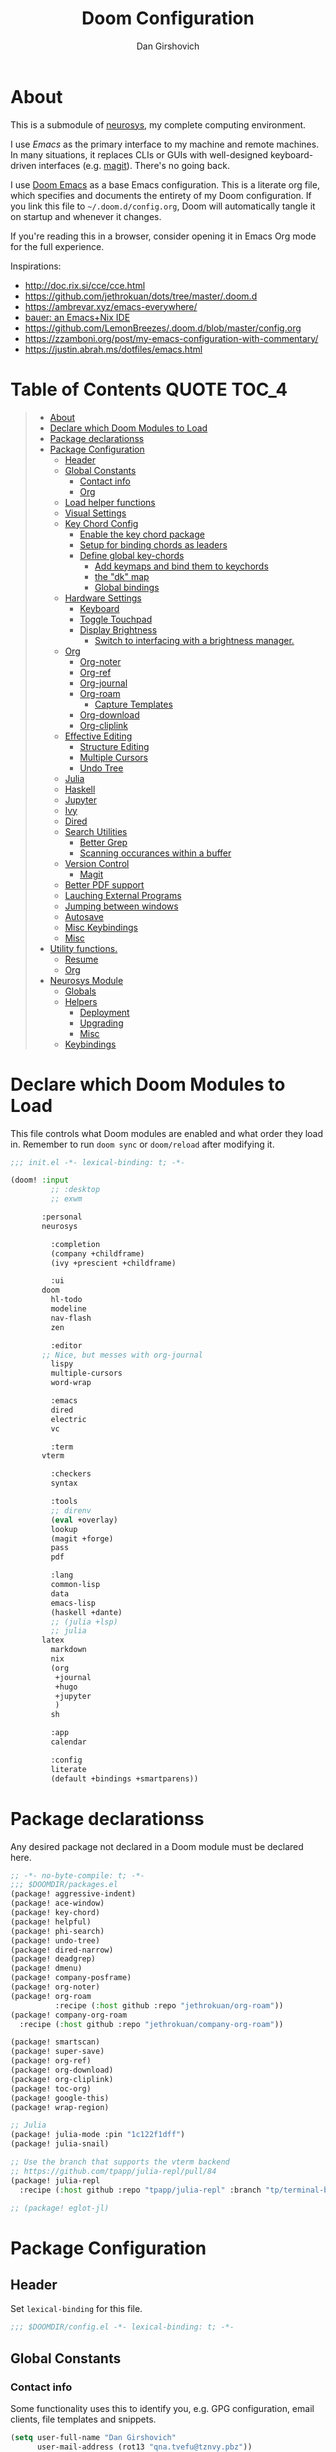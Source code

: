 #+TITLE: Doom Configuration
#+author: Dan Girshovich
#+email: dan.girsh@gmail.com
#+PROPERTY: header-args :tangle-mode (identity #o444)

* About

This is a submodule of [[https://github.com/dangirsh/neurosys][neurosys]], my complete computing environment.

I use [[emacs.sexy][Emacs]] as the primary interface to my machine and remote machines. In many
situations, it replaces CLIs or GUIs with well-designed keyboard-driven
interfaces (e.g. [[https://magit.vc/][magit]]). There's no going back.

I use [[https://github.com/hlissner/doom-emacs/][Doom Emacs]] as a base Emacs configuration. This is a literate org file,
which specifies and documents the entirety of my Doom configuration. If you link
this file to =~/.doom.d/config.org=, Doom will automatically tangle it on startup
and whenever it changes.

If you're reading this in a browser, consider opening it in Emacs Org mode for
the full experience.

Inspirations:

- http://doc.rix.si/cce/cce.html
- https://github.com/jethrokuan/dots/tree/master/.doom.d
- https://ambrevar.xyz/emacs-everywhere/
- [[https://matthewbauer.us/bauer/][bauer: an Emacs+Nix IDE]]
- https://github.com/LemonBreezes/.doom.d/blob/master/config.org
- https://zzamboni.org/post/my-emacs-configuration-with-commentary/
- https://justin.abrah.ms/dotfiles/emacs.html

* Table of Contents :QUOTE:TOC_4:
#+BEGIN_QUOTE
- [[#about][About]]
- [[#declare-which-doom-modules-to-load][Declare which Doom Modules to Load]]
- [[#package-declarationss][Package declarationss]]
- [[#package-configuration][Package Configuration]]
  - [[#header][Header]]
  - [[#global-constants][Global Constants]]
    - [[#contact-info][Contact info]]
    - [[#org][Org]]
  - [[#load-helper-functions][Load helper functions]]
  - [[#visual-settings][Visual Settings]]
  - [[#key-chord-config][Key Chord Config]]
    - [[#enable-the-key-chord-package][Enable the key chord package]]
    - [[#setup-for-binding-chords-as-leaders][Setup for binding chords as leaders]]
    - [[#define-global-key-chords][Define global key-chords]]
      - [[#add-keymaps-and-bind-them-to-keychords][Add keymaps and bind them to keychords]]
      - [[#the-dk-map][the "dk" map]]
      - [[#global-bindings][Global bindings]]
  - [[#hardware-settings][Hardware Settings]]
    - [[#keyboard][Keyboard]]
    - [[#toggle-touchpad][Toggle Touchpad]]
    - [[#display-brightness][Display Brightness]]
      - [[#switch-to-interfacing-with-a-brightness-manager][Switch to interfacing with a brightness manager.]]
  - [[#org-1][Org]]
    - [[#org-noter][Org-noter]]
    - [[#org-ref][Org-ref]]
    - [[#org-journal][Org-journal]]
    - [[#org-roam][Org-roam]]
      - [[#capture-templates][Capture Templates]]
    - [[#org-download][Org-download]]
    - [[#org-cliplink][Org-cliplink]]
  - [[#effective-editing][Effective Editing]]
    - [[#structure-editing][Structure Editing]]
    - [[#multiple-cursors][Multiple Cursors]]
    - [[#undo-tree][Undo Tree]]
  - [[#julia][Julia]]
  - [[#haskell][Haskell]]
  - [[#jupyter][Jupyter]]
  - [[#ivy][Ivy]]
  - [[#dired][Dired]]
  - [[#search-utilities][Search Utilities]]
    - [[#better-grep][Better Grep]]
    - [[#scanning-occurances-within-a-buffer][Scanning occurances within a buffer]]
  - [[#version-control][Version Control]]
    - [[#magit][Magit]]
  - [[#better-pdf-support][Better PDF support]]
  - [[#lauching-external-programs][Lauching External Programs]]
  - [[#jumping-between-windows][Jumping between windows]]
  - [[#autosave][Autosave]]
  - [[#misc-keybindings][Misc Keybindings]]
  - [[#misc][Misc]]
- [[#utility-functions][Utility functions.]]
  - [[#resume][Resume]]
  - [[#org-2][Org]]
- [[#neurosys-module][Neurosys Module]]
  - [[#globals][Globals]]
  - [[#helpers][Helpers]]
    - [[#deployment][Deployment]]
    - [[#upgrading-02][Upgrading]]
    - [[#misc-1][Misc]]
  - [[#keybindings][Keybindings]]
#+END_QUOTE

* Declare which Doom Modules to Load

This file controls what Doom modules are enabled and what order they load in.
Remember to run =doom sync= or =doom/reload=  after modifying it.

#+begin_src emacs-lisp :tangle init.el
;;; init.el -*- lexical-binding: t; -*-

(doom! :input
	     ;; :desktop
	     ;; exwm

       :personal
       neurosys

	     :completion
	     (company +childframe)
	     (ivy +prescient +childframe)

	     :ui
       doom
	     hl-todo
	     modeline
	     nav-flash
	     zen

	     :editor
       ;; Nice, but messes with org-journal
	     lispy
	     multiple-cursors
	     word-wrap

	     :emacs
	     dired
	     electric
	     vc

	     :term
       vterm

	     :checkers
	     syntax

	     :tools
	     ;; direnv
	     (eval +overlay)
	     lookup
	     (magit +forge)
	     pass
	     pdf

	     :lang
	     common-lisp
	     data
	     emacs-lisp
	     (haskell +dante)
	     ;; (julia +lsp)
	     ;; julia
       latex
	     markdown
	     nix
	     (org
	      +journal
	      +hugo
	      +jupyter
	      )
	     sh

	     :app
	     calendar

	     :config
	     literate
	     (default +bindings +smartparens))
#+end_src

* Package declarationss

Any desired package not declared in a Doom module must be declared here.

#+begin_src emacs-lisp :tangle packages.el
;; -*- no-byte-compile: t; -*-
;;; $DOOMDIR/packages.el
(package! aggressive-indent)
(package! ace-window)
(package! key-chord)
(package! helpful)
(package! phi-search)
(package! undo-tree)
(package! dired-narrow)
(package! deadgrep)
(package! dmenu)
(package! company-posframe)
(package! org-noter)
(package! org-roam
          :recipe (:host github :repo "jethrokuan/org-roam"))
(package! company-org-roam
  :recipe (:host github :repo "jethrokuan/company-org-roam"))

(package! smartscan)
(package! super-save)
(package! org-ref)
(package! org-download)
(package! org-cliplink)
(package! toc-org)
(package! google-this)
(package! wrap-region)

;; Julia
(package! julia-mode :pin "1c122f1dff")
(package! julia-snail)

;; Use the branch that supports the vterm backend
;; https://github.com/tpapp/julia-repl/pull/84
(package! julia-repl
  :recipe (:host github :repo "tpapp/julia-repl" :branch "tp/terminal-backends"))

;; (package! eglot-jl)
#+end_src

* Package Configuration
:PROPERTIES:
:header-args: :tangle config.el
:END:
** Header
Set =lexical-binding= for this file.

#+begin_src emacs-lisp
;;; $DOOMDIR/config.el -*- lexical-binding: t; -*-
#+end_src

** Global Constants
*** Contact info

Some functionality uses this to identify you, e.g. GPG configuration, email
clients, file templates and snippets.

#+begin_src emacs-lisp
(setq user-full-name "Dan Girshovich"
      user-mail-address (rot13 "qna.tvefu@tznvy.pbz"))
#+end_src

*** Org

#+begin_src emacs-lisp
(setq org-directory "~/Sync/"
      org-roam-directory "/home/dan/Sync/org-roam/")
#+end_src

** Load helper functions

#+begin_src emacs-lisp
(load-file (concat doom-private-dir "funcs.el"))
#+end_src

** Visual Settings


#+begin_src emacs-lisp

(setq doom-font (font-spec :family "Hack" :size 24)
      doom-variable-pitch-font (font-spec :family "Libre Baskerville")
      doom-serif-font (font-spec :family "Libre Baskerville"))

(when (file-exists-p "~/.doom.d/banners")
  (setq +doom-dashboard-banner-padding '(0 . 2)
        +doom-dashboard-banner-file "deepfield-window.png"
        +doom-dashboard-banner-dir "~/.doom.d/banners"))

(setq display-line-numbers-type nil)

;; Thin grey line separating windows
(set-face-background 'vertical-border "grey")
(set-face-foreground 'vertical-border (face-background 'vertical-border))

(use-package! doom-themes
  :config
  ;; Global settings (defaults)
  (setq doom-themes-enable-bold t      ; if nil, bold is universally disabled
        doom-themes-enable-italic t)   ; if nil, italics is universally disabled
  ;; (load-theme 'doom-acario-dark t)
  ;; (load-theme 'doom-one-light t)

  ;; Enable flashing mode-line on errors
  (doom-themes-visual-bell-config)

  ;; Corrects (and improves) org-mode's native fontification.
  (doom-themes-org-config))
#+end_src

** Key Chord Config

I don't use Evil (Vim emulation), which would add an extra layer of complexity
to /everything./ Instead, I heavily leverage key-chord.el, which enables binding
simultaneous key presses (chords) to commands.

I have some custom code to bind chords to Doom's leaders. Many commonly used
commands are bound in these "key chord maps".

*** Enable the key chord package

Set hardware-specific delay. Tweak this if:

- there are false keychords triggered when typing fast (delay too large)
- if expected keychords don't register (delay too small)
- there's a noticable lag when typing normally (delay too large)

#+begin_src emacs-lisp
(use-package! key-chord
  :config
  (key-chord-mode 1)
  (setq key-chord-one-keys-delay 0.02
        key-chord-two-keys-delay 0.03))
#+end_src

*** Setup for binding chords as leaders

#+begin_src emacs-lisp
(defun simulate-seq (seq)
  (setq unread-command-events (listify-key-sequence seq)))

(defun send-doom-leader ()
  (interactive)
  (simulate-seq "\C-c"))

(setq doom-localleader-alt-key "M-c")

(defun send-doom-local-leader ()
  (interactive)
  (simulate-seq "\M-c"))

#+end_src

*** Define global key-chords

#+begin_src emacs-lisp
  (after! key-chord

    (key-chord-define-global "fj" 'send-doom-leader)
    (key-chord-define-global "gh" 'send-doom-local-leader)
#+end_src

**** Add keymaps and bind them to keychords

One of my proudest moments....

https://gist.github.com/dangirsh/86c001351c02b42321d20f462a66da6b

#+begin_src emacs-lisp
    (setq dk-keymap (make-sparse-keymap))
    (setq sl-keymap (make-sparse-keymap))

    (key-chord-define-global "dk" dk-keymap)
    (key-chord-define-global "sl" sl-keymap)

    (defun add-to-keymap (keymap bindings)
      (dolist (binding bindings)
	      (define-key keymap (kbd (car binding)) (cdr binding))))

    (defun add-to-dk-keymap (bindings)
      (add-to-keymap dk-keymap bindings))

    (defun add-to-sl-keymap (bindings)
      (add-to-keymap sl-keymap bindings))
#+end_src

**** the "dk" map

#+begin_src emacs-lisp

    (add-to-dk-keymap
     '(("c" . my/open-literate-private-config-file)
       ("v" . neurosys/open-config-file)
       ("r" . my/edit-resume)
       ("k" . doom/kill-this-buffer-in-all-windows)
       ("n" . narrow-or-widen-dwim)
       ("d" . dired-jump)
       ("b" . my/set-brightness)
       ("<SPC>" . rgrep)
       ("o" . ibuffer)
       ("p" . my/publish-dangirsh.org)
       ("s" . save-buffer)
       ("t" . +vterm/here)
       ("w" . google-this-noconfirm)
       ("x" . sp-splice-sexp)
       ("/" . find-name-dired)
       ("." . pop-global-mark)))
#+end_src

**** Global bindings

#+begin_src emacs-lisp
    (key-chord-define-global ",." 'end-of-buffer)
    (key-chord-define-global "xz" 'beginning-of-buffer)
    (key-chord-define-global "xc" 'beginning-of-buffer)

    (key-chord-define-global "qw" 'delete-window)
    (key-chord-define-global "qp" 'delete-other-windows)

    (key-chord-define-global "fk" 'other-window)

    (key-chord-define-global "jd" 'rev-other-window)

    (key-chord-define-global "hh" 'helpful-at-point)
    (key-chord-define-global "hk" 'helpful-key)
    (key-chord-define-global "hv" 'helpful-variable)
    (key-chord-define-global "hf" 'helpful-function)

    (key-chord-define-global "vn" 'split-window-vertically-and-switch)
    (key-chord-define-global "hj" 'split-window-horizontally-and-switch)

    (key-chord-define-global "jm" 'my/duplicate-line-or-region)
    (key-chord-define-global "fv" 'comment-line)

    (key-chord-define-global "kl" 'er/expand-region)

    (key-chord-define-global "a;" 'execute-extended-command)
    (key-chord-define-global "xf" 'find-file)

    (key-chord-define-global "l;" 'repeat))
#+end_src

** Hardware Settings
*** Keyboard

Sets caps to control and sets a snappy key repeat / delay.

=xset [r rate delay [rate]]=

#+begin_src emacs-lisp
(defun fix-keyboard ()
  (interactive)
  (shell-command "setxkbmap -option 'ctrl:nocaps'")
  (shell-command "xset r rate 160 50"))

(fix-keyboard)
#+end_src

*** Toggle Touchpad

Occassionally, the touchpad gets triggered accidentally while typing. This is a
quick way to disable/enable it.

#+begin_src emacs-lisp
(defun toggle-touchpad ()
  (interactive)
  (shell-command "/home/dan/my-config/scripts/toggle_trackpad.sh"))

(add-to-dk-keymap
   '(("m" . toggle-touchpad)))
#+end_src

*** Display Brightness

Set brightness by writing directly to system brightness file.

#+begin_src emacs-lisp
(defun my/set-brightness (brightness)
  (interactive "nBrightness level: ")
  (save-window-excursion
    (find-file "/sudo:root@localhost:/sys/devices/pci0000:00/0000:00:02.0/drm/card0/card0-eDP-1/intel_backlight/brightness")
    (kill-region
     (point-min)
     (point-max))
    (insert
     (format "%s" brightness))
    (save-buffer)
    (kill-buffer)))
#+end_src

**** TODO Switch to interfacing with a brightness manager.

Had issues the first time, but that was years ago.

** Org

I use org as a primary interface. It currently manages:

- My second brain with org-roam & org-journal
- literate programming with babel and emacs-jupyter (e.g. this file)
- tasks + calendar with org-agenda and calfw
- Writing / blogging with ox-hugo, pandoc, etc...
  - Has nice inline rendering of LaTeX
- Managing references + pdfs with org-ref
- Annotating PDFs with notes via org-noter

#+begin_src emacs-lisp
(use-package! org
  :mode ("\\.org\\'" . org-mode)
  :init
  (add-hook 'org-src-mode-hook #'(lambda () (flycheck-mode 0)))
  (add-hook 'org-mode-hook #'(lambda () (flycheck-mode 0)))
  (map! :map org-mode-map
        "M-n" #'outline-next-visible-heading
        "M-p" #'outline-previous-visible-heading
        "C-c ;" nil)
  (setq org-src-window-setup 'current-window
        org-return-follows-link t
        org-confirm-elisp-link-function nil
        org-confirm-shell-link-function nil
        org-use-speed-commands t
        org-catch-invisible-edits 'show
        ;; Use with consel-org-goto (gh .)
        org-goto-interface 'outline-path-completion
        org-preview-latex-image-directory "/tmp/ltximg/"))

(after! org

  ;; (add-hook 'ob-async-pre-execute-src-block-hook
  ;;           '(lambda ()
  ;;              (setq inferior-julia-program-name "/usr/local/bin/julia")
  ;;              ;; (setq inferior-julia-program-name "/home/dan/cms-stack/home/julia")
  ;;              ))

  (setq org-babel-default-header-args:jupyter-julia '((:kernel . "julia-1.5")
                                                      (:display . "text/plain")
                                                      (:async . "yes")))

  (setq org-confirm-babel-evaluate nil
        org-use-property-inheritance t
        org-export-with-sub-superscripts nil
        org-startup-indented t
        org-pretty-entities nil
        org-use-speed-commands t
        org-return-follows-link t
        org-outline-path-complete-in-steps nil
        org-ellipsis ""
        org-html-htmlize-output-type 'css
        org-fontify-whole-heading-line t
        org-fontify-done-headline t
        org-fontify-quote-and-verse-blocks t
        org-image-actual-width nil
        org-src-fontify-natively t
        org-src-tab-acts-natively t
        org-src-preserve-indentation t
        org-edit-src-content-indentation 0
        org-adapt-indentation nil
        org-hide-emphasis-markers t
        org-special-ctrl-a/e t
        org-special-ctrl-k t
        org-export-with-broken-links t
        org-yank-adjusted-subtrees t
        org-src-window-setup 'reorganize-frame
        org-src-ask-before-returning-to-edit-buffer nil
        org-insert-heading-respect-content nil)

  (add-hook 'org-babel-after-execute-hook 'org-display-inline-images 'append)
  (add-hook 'org-babel-after-execute-hook 'org-toggle-latex-fragment 'append)

  (add-to-list 'org-structure-template-alist '("el" . "src emacs-lisp"))
  (add-to-list 'org-structure-template-alist '("sh" . "src sh"))
  (add-to-list 'org-structure-template-alist '("jl" . "src jupyter-julia"))
  (add-to-list 'org-structure-template-alist '("py" . "src jupyter-python"))

  (setq org-agenda-files (directory-files org-roam-directory  t ".*.org")
        org-refile-targets `((,(append (my/open-org-files-list) org-agenda-files) :maxlevel . 7))
        ;; https://blog.aaronbieber.com/2017/03/19/organizing-notes-with-refile.html
        org-refile-use-outline-path 'file
        org-outline-path-complete-in-steps nil
        org-refile-allow-creating-parent-nodes 'confirm)

  (setq org-format-latex-options
        (quote (:foreground default
                            :background default
                            :scale 2.0
                            :matchers ("begin" "$1" "$" "$$" "\\(" "\\["))))

  (setq org-todo-keywords
        '((sequence "TODO(t)" "NEXT(n)" "|" "DONE(d@/!)")
          (sequence "WAITING(w@/!)" "HOLD(h@/!)" "|" "CANCELLED(c@/!)")))

  ;; Colorize org babel output. Without this color codes are left in the output.
  (defun my/display-ansi-colors ()
    (interactive)
    (let ((inhibit-read-only t))
      (ansi-color-apply-on-region (point-min) (point-max))))

  (add-hook 'org-babel-after-execute-hook #'my/display-ansi-colors)

  (advice-add 'org-meta-return :override #'my/org-meta-return))

(use-package! toc-org
  :hook (org-mode . toc-org-mode))
#+end_src

*** Org-noter

#+BEGIN_SRC emacs-lisp
(use-package! org-noter
  :after org
  :config
  ;; helpful in EXWM, where there are no frames
  ;; (customize-set-variable 'org-noter-always-create-frame nil)
  (setq org-noter-notes-window-location 'vertical-split
        org-noter-notes-search-path '("~/Sync")
        org-noter-auto-save-last-location t
        org-noter-default-notes-file-names '("~/Sync/pdf_notes.org")))
#+END_SRC

*** Org-ref

#+BEGIN_SRC emacs-lisp
;; Note that this pulls in Helm :/
;; https://github.com/jkitchin/org-ref/issues/202
(use-package! org-ref
  :after (org bibtex)
  :init
  (setq org-ref-default-bibliography '("~/Sync/references.bib"))
  :config
  (setq org-latex-pdf-process
        '("pdflatex -shell-escape -interaction nonstopmode -output-directory %o %f"
          "bibtex %b"
          "pdflatex -shell-escape -interaction nonstopmode -output-directory %o %f"
          "pdflatex -shell-escape -interaction nonstopmode -output-directory %o %f")
        org-ref-bibliography-notes "~/Sync/pdf_notes.org"
        org-ref-pdf-directory "~/Sync/pdf/"
        org-ref-notes-function #'org-ref-notes-function-one-file)

  (defun get-pdf-filename (key)
    (let ((results (bibtex-completion-find-pdf key)))
      (if (equal 0 (length results))
          (org-ref-get-pdf-filename key)
        (car results))))

  (add-hook 'org-ref-create-notes-hook
            (lambda ()
              (org-entry-put
               nil
               "NOTER_DOCUMENT"
               (get-pdf-filename (org-entry-get
                                  (point) "Custom_ID")))) )

  (defun org-ref-noter-at-point ()
    (interactive)
    (let* ((results (org-ref-get-bibtex-key-and-file))
           (key (car results))
           (pdf-file (funcall org-ref-get-pdf-filename-function key)))
      (if (file-exists-p pdf-file)
          (save-window-excursion
            (org-ref-open-notes-at-point)
            (find-file-other-window pdf-file)
            (org-noter))
        (message "no pdf found for %s" key))))

  (map! :leader
        :map org-mode-map
        :desc "org-noter from ref"
        "n p" 'org-ref-noter-at-point))
#+END_SRC

*** Org-journal

#+BEGIN_SRC emacs-lisp
(use-package! org-journal
  :after org
  :config
  (customize-set-variable 'org-journal-dir (concat org-roam-directory "journal"))
  (customize-set-variable 'org-journal-file-format "private-%Y-%m-%d.org")
  (customize-set-variable 'org-journal-date-prefix "#+TITLE: ")
  (customize-set-variable 'org-journal-time-prefix "* ")
  (customize-set-variable 'org-journal-time-format "")
  (customize-set-variable 'org-journal-carryover-items nil)
  (customize-set-variable 'org-journal-date-format "%Y-%m-%d")
  (map! :leader
        (:prefix-map ("n" . "notes")
          (:prefix ("j" . "journal")
            :desc "Today" "t" #'org-journal-today)))
  (defun org-journal-today ()
    (interactive)
    (org-journal-new-entry t)))

#+END_SRC

*** Org-roam

#+begin_src emacs-lisp
(use-package! org-roam
  :commands (org-roam-insert org-roam-find-file org-roam-switch-to-buffer org-roam)
  :hook
  (org-mode . org-roam-mode)
  :custom-face
  (org-roam-link ((t (:inherit org-link))))
  :init
  (map! :leader
        :prefix "n"
        :desc "org-roam" "l" #'org-roam
        :desc "org-roam-insert" "i" #'org-roam-insert
        :desc "org-roam-switch-to-buffer" "b" #'org-roam-switch-to-buffer
        :desc "org-roam-find-file" "f" #'org-roam-find-file
        :desc "org-roam-show-graph" "g" #'org-roam-show-graph
        :desc "org-roam-capture" "c" #'org-roam-capture)
  (key-chord-define-global "[[" #'org-roam-insert)
  (setq org-roam-db-location "/home/dan/Sync/org-roam/org-roam.db"
        org-roam-graph-exclude-matcher "private"))

(use-package company-org-roam
  :when (featurep! :completion company)
  :after org-roam
  :config
  (set-company-backend! 'org-roam-mode 'company-org-roam))
#+end_src

**** Capture Templates

This is used when new files in org-roam are created. The default doesn't have
=:immediate-finish= set, which makes an annoying empty file buffer pop-up any time
a new entity is created in org-roam. Setting it here smooths out the experience.

Ref: https://github.com/jethrokuan/org-roam/issues/361#issuecomment-604955973

#+begin_src emacs-lisp
(setq org-roam-capture-templates
      '(("d" "default" plain (function org-roam--capture-get-point)
         "%?"
         :file-name "%<%Y%m%d%H%M%S>-${slug}"
         :head "#+TITLE: ${title}\n"
         :unnarrowed t
         :immediate-finish t)))
#+end_src

*** Org-download

For inserting images into Org-mode

#+begin_src emacs-lisp
(use-package! org-download
  :config
  ;; take an image that is already on the clipboard 
  (customize-set-variable 'org-download-screenshot-method "xclip -selection clipboard -t image/png -o > %s"))
#+end_src

*** Org-cliplink

Automatically pulls the titles from pages from a URL, then inserts a corresponding org-link.

#+begin_src emacs-lisp
(use-package! org-cliplink)
#+end_src

** Effective Editing
*** Structure Editing

#+BEGIN_SRC emacs-lisp
(use-package! lispy
  :config
  (advice-add 'delete-selection-pre-hook :around 'lispy--delsel-advice)
  ;; FIXME: magit-blame still fails to all "ret" when lispy is on
  ;; the compat code isn't even getting hit!
  (setq lispy-compat '(edebug magit-blame-mode))

  ;; this hook leaves lispy mode off, but that's not as bad as breaking blame!
  (add-hook 'magit-blame-mode-hook #'(lambda () (lispy-mode 0)))
  :hook
  ((emacs-lisp-mode common-lisp-mode lisp-mode) . lispy-mode)
  :bind (:map lispy-mode-map
          ("'" . nil)             ; leave tick behaviour alone
          ("M-n" . nil)
          ("C-M-m" . nil)))

(use-package! smartparens
  :init
  (map! :map smartparens-mode-map
        "C-M-f" #'sp-forward-sexp
        "C-M-b" #'sp-backward-sexp
        "C-M-u" #'sp-backward-up-sexp
        "C-M-d" #'sp-down-sexp
        "C-M-p" #'sp-backward-down-sexp
        "C-M-n" #'sp-up-sexp
        "C-M-s" #'sp-splice-sexp
        "C-)" #'sp-forward-slurp-sexp
        "C-}" #'sp-forward-barf-sexp
        "C-(" #'sp-backward-slurp-sexp
        "C-M-)" #'sp-backward-slurp-sexp
        "C-M-)" #'sp-backward-barf-sexp))

(use-package! wrap-region
  :hook
  (org-mode-hook . wrap-region-mode)
  (latex-mode-hook . wrap-region-mode)
  :config
  (wrap-region-add-wrappers
   '(("*" "*" nil (org-mode))
     ("~" "~" nil (org-mode))
     ("/" "/" nil (org-mode))
     ("=" "=" nil (org-mode))
     ("_" "_" nil (org-mode))
     ("$" "$" nil (org-mode latex-mode)))))

(use-package! aggressive-indent
  :hook
  (emacs-lisp-mode-hook . aggressive-indent-mode)
  (common-lisp-mode-hook . aggressive-indent-mode))
#+END_SRC

*** Multiple Cursors

#+BEGIN_SRC emacs-lisp
(use-package! multiple-cursors
              :init
              (setq mc/always-run-for-all t)
              :config
              (add-to-list 'mc/unsupported-minor-modes 'lispy-mode)
              :bind (("C-S-c" . mc/edit-lines)
                     ("C-M-g" . mc/mark-all-like-this-dwim)
                     ("C->" . mc/mark-next-like-this)
                     ("C-<" . mc/mark-previous-like-this)
                     ("C-)" . mc/skip-to-next-like-this)
                     ("C-M->" . mc/skip-to-next-like-this)
                     ("C-(" . mc/skip-to-previous-like-this)
                     ("C-M-<" . mc/skip-to-previous-like-this)))

(use-package! iedit
  :init
  (map! "C-;" 'company-complete)
  (map! "M-i" 'iedit-mode))
#+END_SRC

*** Undo Tree

#+BEGIN_SRC emacs-lisp
(use-package undo-tree
  :init
  (setq undo-tree-visualizer-timestamps t
        undo-tree-visualizer-diff t)
  :config
  ;; stolen from layers/+spacemacs/spacemacs-editing/package.el
  (progn
    ;; restore diff window after quit.  TODO fix upstream
    (defun my/undo-tree-restore-default ()
      (setq undo-tree-visualizer-diff t))
    (advice-add 'undo-tree-visualizer-quit :after #'my/undo-tree-restore-default))
  (global-undo-tree-mode 1))
#+END_SRC

** Julia

Doom's Julia module is opinionated. I'd like full control, so I'm configuring
Julia myself here.

#+BEGIN_SRC emacs-lisp
(defvar inferior-julia-program-name "julia")

(use-package! julia
  :interpreter "julia"
  :hook (julia-mode . julia-repl-mode))

;; (defun my/julia-repl-hook ()
;;   (setq julia-repl-terminal-backend (make-julia-repl--buffer-vterm)))

(use-package! julia-repl
  :config
  ; See: https://github.com/tpapp/julia-repl/pull/84
  (require 'vterm)
  (setq julia-repl-terminal-backend (make-julia-repl--buffer-vterm)))

;; https://github.com/gcv/julia-snail
(use-package julia-snail
  :hook (julia-mode . julia-snail-mode))

;; (use-package eglot-jl
;;   :hook (julia-mode . eglot)
;;   :config
;;   (eglot-jl-init))
#+END_SRC


** Haskell

#+BEGIN_SRC emacs-lisp
(setq haskell-mode-stylish-haskell-path "brittany")
#+END_SRC
** Jupyter

#+BEGIN_SRC emacs-lisp
(use-package! jupyter
  :init
  (setq jupyter-eval-use-overlays t)

  (map!
   :map org-mode-map
   :localleader
   (:desc "Org Hydra"       "j" #'jupyter-org-hydra/body))

  (defun my/insert-julia-src-block ()
    (interactive)
    (jupyter-org-insert-src-block t current-prefix-arg))

  ;; Better than `M-c C-, j` or `M-c j =`
  (key-chord-define-global "j;" #'my/insert-julia-src-block)
  (map!
   :map julia-mode-map
   :localleader
   (:prefix ("j" . "jupyter")
     :desc "Run REPL"         "o" #'jupyter-run-repl
     :desc "Eval function"    "f" #'jupyter-eval-defun
     :desc "Eval buffer"      "b" #'jupyter-eval-buffer
     :desc "Eval region"      "r" #'jupyter-eval-region
     :desc "Restart REPL"     "R" #'jupyter-repl-restart-kernel
     :desc "Interrupt REPL"   "i" #'jupyter-repl-interrup-kernel
     :desc "Scratch buffer"   "s" #'jupyter-repl-scratch-buffer
     :desc "Remove overlays"  "O" #'jupyter-eval-remove-overlays
     :desc "Eval string"      "w" #'jupyter-eval-string
     :desc "Inspect at point" "d" #'jupyter-inspect-at-point)))
#+END_SRC

** Ivy

Ivy allows you to find the input to a command by incrementally searching the
space of all valid inputs. It's well-supported in Doom.

#+BEGIN_SRC emacs-lisp
(after! ivy
  ;; Causes open buffers and recentf to be combined in ivy-switch-buffer
  (setq ivy-use-virtual-buffers t
        counsel-find-file-at-point t
        ivy-wrap nil
        ivy-posframe-display-functions-alist '((t . ivy-posframe-display-at-frame-top-center))
        ivy-posframe-height-alist '((t . 20))
        ivy-posframe-parameters '((internal-border-width . 1))
        ivy-posframe-width 100)
  (add-hook 'eshell-mode-hook
            (lambda ()
              (eshell-cmpl-initialize)
              (define-key eshell-mode-map (kbd "M-r") 'counsel-esh-history)))
  (add-to-dk-keymap
   '(("g" . +ivy/project-search)
     ("h" . +ivy/projectile-find-file)
     ("i" . counsel-semantic-or-imenu)
     ("j" . ivy-switch-buffer))))

#+END_SRC

** Dired

#+BEGIN_SRC emacs-lisp
(after! dired
  (setq dired-listing-switches "-aBhl  --group-directories-first"
        dired-dwim-target t
        dired-recursive-copies (quote always)
        dired-recursive-deletes (quote top)
        ;; Directly edit permisison bits!
        wdired-allow-to-change-permissions t
        dired-omit-mode nil))

(use-package! dired-narrow
              :commands (dired-narrow-fuzzy)
              :init
              (map! :map dired-mode-map
                    :desc "narrow" "/" #'dired-narrow-fuzzy))

;; Directly edit permisison bits!
(setq wdired-allow-to-change-permissions t)
#+END_SRC

** Search Utilities

*** Better Grep

#+BEGIN_SRC emacs-lisp
(use-package! deadgrep
              :if (executable-find "rg")
              :init
              (map! "M-s" #'deadgrep))
#+END_SRC

*** Scanning occurances within a buffer

This is one of my primary ways of navigating next: jump through other occurances
of the text currently under the cursor.

#+BEGIN_SRC emacs-lisp
(use-package! smartscan
  :init (global-smartscan-mode 1)
  :bind (("M-N" . smartscan-symbol-go-forward)
         ("M-P" . smartscan-symbol-go-backward)
         :map smartscan-map
         ("M-p" . nil)
         ("M-n" . nil)))
#+END_SRC

** Version Control

Disable version control when using TRAMP to avoid extra delays

#+BEGIN_SRC emacs-lisp
(setq vc-ignore-dir-regexp
                (format "\\(%s\\)\\|\\(%s\\)"
                        vc-ignore-dir-regexp
                        tramp-file-name-regexp))
#+END_SRC

*** Magit

Stunningly useful.

#+BEGIN_SRC emacs-lisp
(use-package! magit
  :config
  (set-default 'magit-stage-all-confirm nil)
  (set-default 'magit-unstage-all-confirm nil)

  (remove-hook 'magit-mode-hook 'turn-on-magit-gitflow)

  ;; Restores "normal" behavior in branch view (when hitting RET)
  (setq magit-visit-ref-behavior '(create-branch checkout-any focus-on-ref))

  (setq git-commit-finish-query-functions nil)
  (setq magit-visit-ref-create 1)
  (setq magit-revision-show-gravatars nil))

(after! (magit key-chord)
  (add-to-sl-keymap
   '(("k" . magit-dispatch-popup)
     ("s" . magit-status)
     ("o" . magit-log)
     ("u" . magit-submodule-update)
     ("l" . magit-show-refs-head))))
#+END_SRC

** Better PDF support

#+BEGIN_SRC emacs-lisp
(after! pdf-tools
  ;;swiper doesn't trigger the pdf-isearch
  (map! :map pdf-isearch-minor-mode-map
        "C-s" 'isearch-forward-regexp))
#+END_SRC

** Lauching External Programs

#+BEGIN_SRC emacs-lisp
(use-package! dmenu)
#+END_SRC

** Jumping between windows

Here we set the window labels to homerow keys (they are numbers by default)

Would use the window-select Doom module, but that (unwantedly in EXWM) binds other-window
to ace-window.

#+begin_src emacs-lisp
(use-package! ace-window
  :config
  (map! "C-M-SPC" #'ace-window)
  (setq aw-keys '(?a ?s ?d ?f ?g ?h ?j ?k ?l)))
#+end_src

** Autosave

#+BEGIN_SRC emacs-lisp
;; Save whenever focus changes
(use-package! super-save
  :ensure t
  :config
  (super-save-mode +1))
#+END_SRC

** Misc Keybindings

#+BEGIN_SRC emacs-lisp
(map!
 "M-p" (lambda () (interactive) (scroll-down 4))
 "M-n" (lambda () (interactive) (scroll-up 4))

 "C-h h" 'helpful-at-point
 "C-h f" 'helpful-function
 "C-h v" 'helpful-variable
 "C-h k" 'helpful-key

 "M-SPC" 'avy-goto-word-or-subword-1

 "C-s" 'swiper
 "C-M-s" 'swiper-isearch

 "C-S-d" 'my/duplicate-line-or-region
 "C-c <left>" 'winner-undo
 "C-c <right>" 'winner-redo

 "C-+" 'text-scale-increase
 "C--" 'text-scale-decrease

 ;; FIXME: This currently relies on Helm as an undeclared dep!
 "M-y" 'helm-show-kill-ring

 "<f5>" 'my/night-mode
 "<f6>" 'my/day-mode

 "C-z"   'undo-fu-only-undo
 "C-S-z" 'undo-fu-only-redo

 "C-/"   'undo-fu-only-undo
 "C-?" 'undo-fu-only-redo)

(global-set-key [remap goto-line] 'goto-line-with-feedback)
(global-set-key [remap goto-line] 'goto-line-with-feedback)

#+END_SRC

** Misc

#+begin_src emacs-lisp
(flycheck-mode 0)

(setq direnv-always-show-summary nil)

(add-to-list 'auto-mode-alist '("\\.eps\\'" . doc-view-minor-mode))

;; all backup and autosave files in the tmp dir
(setq backup-directory-alist
      `((".*" . ,temporary-file-directory)))
(setq auto-save-file-name-transforms
      `((".*" ,temporary-file-directory t)))

;; Coordinate between kill ring and system clipboard
(setq save-interprogram-paste-before-kill t)

(setq eshell-history-file-name (concat doom-private-dir "eshell-history"))

;; This is dangerous, but reduces the annoying step of confirming local variable settings each time
;; a file with a "Local Variables" clause (like many Org files) is opened.
(setq enable-local-variables :all)

;; This is usually just annoying
(setq compilation-ask-about-save nil)

;; No confirm on exit
(setq confirm-kill-emacs nil)


;; Help out Projectile for remote files via TRAMP
;; https://sideshowcoder.com/2017/10/24/projectile-and-tramp/
(defadvice projectile-on (around exlude-tramp activate)
  "This should disable projectile when visiting a remote file"
  (unless  (--any? (and it (file-remote-p it))
                   (list
                    (buffer-file-name)
                    list-buffers-directory
                    default-directory
                    dired-directory))
    ad-do-it))

(setq projectile-mode-line "Projectile")

(setq password-store-password-length 20)

;; Truncate compiilation buffers, otherwise Emacs gets slow
;; https://stackoverflow.com/questions/11239201/can-i-limit-the-length-of-the-compilation-buffer-in-emacs
(add-hook 'compilation-filter-hook 'comint-truncate-buffer)
(setq comint-buffer-maximum-size 2000)

(setq recentf-max-saved-items 10000)
#+end_src

#+RESULTS:
: t

* Utility functions.
:PROPERTIES:
:header-args: :tangle funcs.el
:END:

#+begin_src emacs-lisp
;;; ~/.doom.d/funcs.el -*- lexical-binding: t; -*-

(defun my/open-literate-private-config-file ()
  "Open the private config.org file."
  (interactive)
  (find-file (expand-file-name "config.org" doom-private-dir)))

(defun my/rot13-and-kill-region ()
  (interactive)
  (kill-new (rot13 (buffer-substring (region-beginning) (region-end)))))

(defun my/org-export-subtree-as-markdown-and-copy ()
  (interactive)
  (save-window-excursion
    (let ((export-buffer (org-md-export-as-markdown nil t nil)))
      (with-current-buffer export-buffer
        (clipboard-kill-ring-save (point-min) (point-max)))
      (kill-buffer export-buffer))))

(defun goto-line-with-feedback ()
  "Show line numbers temporarily, while prompting for the line number input"
  (interactive)
  (unwind-protect
      (progn
        (linum-mode 1)
        (call-interactively 'goto-line))
    (linum-mode -1)))

(defun split-window-horizontally-and-switch ()
  (interactive)
  (split-window-horizontally)
  (other-window 1))

(defun split-window-vertically-and-switch ()
  (interactive)
  (split-window-vertically)
  (other-window 1))

(defun my-increment-number-decimal
    (&optional
     arg)
  "Increment the number forward from point by 'arg'."
  (interactive "p*")
  (save-excursion
    (save-match-data
      (let (inc-by field-width answer)
        (setq inc-by
              (if arg
                  arg
                1))
        (skip-chars-backward "0123456789")
        (when (re-search-forward "[0-9]+" nil t)
          (setq field-width (- (match-end 0)
                               (match-beginning 0)))
          (setq answer (+ (string-to-number (match-string 0) 10) inc-by))
          (when (< answer 0)
            (setq answer (+ (expt 10 field-width) answer)))
          (replace-match (format (concat "%0" (int-to-string field-width) "d") answer)))))))

(defun rev-other-window ()
  (interactive)
  (other-window -1))

(defun eshell-here ()
  "Opens up a new shell in the directory associated with the
     current buffer's file. The eshell is renamed to match that
     directory to make multiple eshell windows easier."
  (interactive)
  (let* ((parent (if (buffer-file-name)
                     (file-name-directory (buffer-file-name))
                   default-directory))
         (name   (car (last (split-string parent "/" t)))))
    (eshell "new")
    (rename-buffer (concat "*eshell: " name "*"))
    (insert (concat "ls"))
    (eshell-send-input)))

(defun treemax-save-shebanged-file-as-executable ()
  (and (save-excursion
         (save-restriction
           (widen)
           (goto-char (point-min))
           (save-match-data
             (looking-at "^#!"))))
       (not (file-executable-p buffer-file-name))
       (shell-command (concat "chmod +x " buffer-file-name))
       (message
        (concat "Saved as script: " buffer-file-name))))

;; https://www.emacswiki.org/emacs/CopyingWholeLines
(defun my/duplicate-line-or-region (&optional n)
  "Duplicate current line, or region if active.
With argument N, make N copies.
With negative N, comment out original line and use the absolute value."
  (interactive "*p")
  (let ((use-region (use-region-p)))
    (save-excursion
      (let ((text (if use-region        ; Get region if active, otherwise line
                      (buffer-substring (region-beginning) (region-end))
                    (prog1 (thing-at-point 'line)
                      (end-of-line)
                      (if (< 0 (forward-line 1)) ; Go to beginning of next line, or make a new one
                          (newline))))))
        (dotimes (i (abs (or n 1)))     ; Insert N times, or once if not specified
          (insert text))))
    (if use-region nil                  ; Only if we're working with a line (not a region)
      (let ((pos (- (point) (line-beginning-position)))) ; Save column
        (if (> 0 n)                             ; Comment out original with negative arg
            (comment-region (line-beginning-position) (line-end-position)))
        (forward-line 1)
        (forward-char pos)))))

(defun my/org-ref-noter-link-from-arxiv (arxiv-number)
  "Retrieve a pdf for ARXIV-NUMBER and save it to the default PDF dir.
Then, add a bibtex entry for the new file in the default bib
file. Then, create a new org-ref note heading for it (see
org-ref-create-notes-hook in packages.el to see it also creates
an property for org-noter). Finally, insert a descriptive link to
the note heading at point, using the paper title as the link
text.
"
  (interactive "sarxiv number: ")
  (let ( (bibtex-dialect 'BibTeX))
    (org-ref-save-all-bibtex-buffers)
    (save-window-excursion
      (arxiv-get-pdf-add-bibtex-entry arxiv-number
                                      (car org-ref-default-bibliography)
                                      org-ref-pdf-directory)
      (org-ref-save-all-bibtex-buffers))
    (let* ((parsed-entry (save-excursion
                           (with-temp-buffer
                             (insert-file-contents (car org-ref-default-bibliography))
                             (bibtex-set-dialect (parsebib-find-bibtex-dialect) t)
                             (search-forward (format "{%s}" arxiv-number))
                             (bibtex-narrow-to-entry)
                             (bibtex-beginning-of-entry)
                             (bibtex-parse-entry)))))
      (org-insert-heading)
      (let* ((raw-ref-title (cdr (assoc "title" parsed-entry)))
             (ref-title (s-replace-regexp (rx (sequence "\n" (+ space))) " "
                                          (car (cdr (s-match (rx "{" (group (+ anything)) "}") raw-ref-title)))))
             (ref-key (cdr (assoc "=key=" parsed-entry))))
        (insert ref-title)
        (insert "\n\n")
        (insert (format "cite:%s" ref-key))))))

(defun my/set-redshift (level)
  (interactive "nRedshift level: ")
  (shell-command (format "redshift -O %s" level)))

(defun my/night-mode ()
  (interactive)
  (my/set-brightness 10)
  (my/set-redshift 1500))

(defun my/day-mode ()
  (interactive)
  (my/set-brightness 1000)
  (my/set-redshift 6000))


(defun narrow-or-widen-dwim (p)
  "If the buffer is narrowed, it widens. Otherwise, it narrows intelligently.
Intelligently means: region, subtree, or defun, whichever applies
first.

With prefix P, don't widen, just narrow even if buffer is already
narrowed."
  (interactive "P")
  (declare (interactive-only))
  (cond ((and (buffer-narrowed-p) (not p)) (widen))
        ((region-active-p)
         (narrow-to-region (region-beginning) (region-end)))
        ((derived-mode-p 'org-mode) (org-narrow-to-subtree))
        (t (narrow-to-defun))))

;; https://stackoverflow.com/questions/28727190/org-babel-tangle-only-one-code-block
(defun my/org-babel-tangle-block()
  (interactive)
  (let ((current-prefix-arg '(4)))
    (call-interactively 'org-babel-tangle)))

(defun my/open-org-files-list ()
  (delq nil
        (mapcar (lambda (buffer)
                  (buffer-file-name buffer))
                (org-buffer-list 'files t))))

(defun my/save-shebanged-file-as-executable ()
  (and (save-excursion
         (save-restriction
           (widen)
           (goto-char (point-min))
           (save-match-data
             (looking-at "^#!"))))
       (not (file-executable-p buffer-file-name))
       (shell-command (concat "chmod +x " buffer-file-name))
       (message
        (concat "Saved as script: " buffer-file-name))))

(add-hook 'after-save-hook #'my/save-shebanged-file-as-executable)

;; https://llazarek.com/2018/10/images-in-org-mode.html
(defun my/org-link-file-path-at-point ()
  "Get the path of the file referred to by the link at point."
  (let* ((org-element (org-element-context))
         (is-subscript-p (equal (org-element-type org-element) 'subscript))
         (is-link-p (equal (org-element-type org-element) 'link))
         (is-file-p (equal (org-element-property :type org-element) "file")))
    (when is-subscript-p
      (user-error "Org thinks you're in a subscript. Move the point and try again."))
    (unless (and is-link-p is-file-p)
      (user-error "Not on file link"))
    (expand-file-name (org-element-property :path org-element))))


(defun my/org-resize-image-at-point (&optional arg)
  "Resize the image linked at point."
  (interactive)
  (let ((img (my/org-link-file-path-at-point))
        (percent (read-number "Resize to what percentage of current size? ")))
    (start-process "mogrify" nil "/usr/bin/mogrify"
                   "-resize"
                   (format "%s%%" percent)
                   img)))


(defun my/run-in-fresh-compilation (cmd &optional dir)

  (defun local-compile-buffer-namer (ignored)
    (generate-new-buffer-name cmd))

  (let* ((compilation-buffer-name-function #'local-compile-buffer-namer)
         (compilation-ask-about-save nil)
         (full-cmd (if dir (concat "cd " dir " && " cmd) cmd)))
    (compile full-cmd)))

(defun my/publish-dangirsh.org ()
  (interactive)
  (let ((neurosys-org-file "/home/dan/repos/dangirsh.org/site/projects/neurosys.org"))
    ;; Hack: copy in the file - had issues hardlinking it.
    (copy-file (concat neurosys/base-dir "README.org") neurosys-org-file t)
    (my/run-in-fresh-compilation "./publi.sh" "/home/dan/repos/dangirsh.org/")))
#+end_src

** Resume

#+begin_src emacs-lisp
(defun my/edit-resume ()
  (interactive)
  (find-file "~/Sync/resume/resume.tex"))
#+end_src

** Org

#+begin_src emacs-lisp
(defun my/org-split-block ()
    "Sensibly split the current Org block at point."
    (interactive)
    (if (my/org-in-any-block-p)
        (save-match-data
          (save-restriction
            (widen)
            (let ((case-fold-search t)
                  (at-bol (bolp))
                  block-start
                  block-end)
              (save-excursion
                (re-search-backward "^\\(?1:[[:blank:]]*#\\+begin_.+?\\)\\(?: .*\\)*$" nil nil 1)
                (setq block-start (match-string-no-properties 0))
                (setq block-end (replace-regexp-in-string
                                 "begin_" "end_" ;Replaces "begin_" with "end_", "BEGIN_" with "END_"
                                 (match-string-no-properties 1))))
              ;; Go to the end of current line, if not at the BOL
              (unless at-bol
                (end-of-line 1))
              (insert (concat (if at-bol "" "\n")
                              block-end
                              "\n\n"
                              block-start
                              (if at-bol "\n" "")))
              ;; Go to the line before the inserted "#+begin_ .." line
              (beginning-of-line (if at-bol -1 0)))))
      (message "Point is not in an Org block")))

  (defun my/org-in-any-block-p ()
    "Return non-nil if the point is in any Org block.
The Org block can be *any*: src, example, verse, etc., even any
Org Special block.
This function is heavily adapted from `org-between-regexps-p'."
    (save-match-data
      (let ((pos (point))
            (case-fold-search t)
            (block-begin-re "^[[:blank:]]*#\\+begin_\\(?1:.+?\\)\\(?: .*\\)*$")
            (limit-up (save-excursion (outline-previous-heading)))
            (limit-down (save-excursion (outline-next-heading)))
            beg end)
        (save-excursion
          ;; Point is on a block when on BLOCK-BEGIN-RE or if
          ;; BLOCK-BEGIN-RE can be found before it...
          (and (or (org-in-regexp block-begin-re)
                   (re-search-backward block-begin-re limit-up :noerror))
               (setq beg (match-beginning 0))
               ;; ... and BLOCK-END-RE after it...
               (let ((block-end-re (concat "^[[:blank:]]*#\\+end_"
                                           (match-string-no-properties 1)
                                           "\\( .*\\)*$")))
                 (goto-char (match-end 0))
                 (re-search-forward block-end-re limit-down :noerror))
               (> (setq end (match-end 0)) pos)
               ;; ... without another BLOCK-BEGIN-RE in-between.
               (goto-char (match-beginning 0))
               (not (re-search-backward block-begin-re (1+ beg) :noerror))
               ;; Return value.
               (cons beg end))))))
  (defun my/org-meta-return (&optional arg)
    "Insert a new heading or wrap a region in a table.
Calls `org-insert-heading', `org-insert-item',
`org-table-wrap-region', or `my/org-split-block' depending on
context.  When called with an argument, unconditionally call
`org-insert-heading'."
    (interactive "P")
    (org-check-before-invisible-edit 'insert)
    (or (run-hook-with-args-until-success 'org-metareturn-hook)
        (call-interactively (cond (arg #'org-insert-heading)
                                  ((org-at-table-p) #'org-table-wrap-region)
                                  ((org-in-item-p) #'org-insert-item)
                                  ((my/org-in-any-block-p) #'my/org-split-block)
                                  (t #'org-insert-heading)))))
#+end_src

* Neurosys Module
:PROPERTIES:
:header-args: :tangle ./modules/personal/neurosys/config.el
:END:

Elisp related to my [[nerusos][neurosys]].

** Globals

#+begin_src emacs-lisp
(setq neurosys/base-dir "/home/dan/repos/neurosys/")
#+end_src

** Helpers

*** Deployment

#+begin_src emacs-lisp
(defun neurosys/deploy-to-host (host host-home-raw)
  (interactive "sHost: \nsHost home: ")
  (let ((host-root (format "/ssh:%s:/" host))
        ;; mind the trailing slash, since we're passing it to rsync
        (host-home (file-name-as-directory host-home-raw)))
    (save-window-excursion
      (org-babel-tangle)
      (my/run-in-fresh-compilation
       (format (concat neurosys/base-dir "rsync.sh %s %s") host host-home))
      ;; TODO: Is there cleaner way to compile over TRAMP?
      (find-file host-root)
      (compile "nixos-rebuild switch")))
  (switch-to-buffer-other-window "*compilation*"))

(defun neurosys/deploy-to-nixos-dev ()
  (interactive)
  (neurosys/deploy-to-host "root@nixos-dev" "/home/dan/"))
#+end_src

*** TODO Upgrading [0/2]

- [ ] Update channels with =nix-channel --update=
- [ ] Rebuild packages with =nixos-rebuild switch=

NOTE: These can be combined with =nixos-rebuild switch --update=

*** Misc

#+begin_src emacs-lisp
(defun neurosys/open-config-file ()
  (interactive)
  (find-file (concat neurosys/base-dir "README.org")))
#+end_src

** Keybindings

#+begin_src emacs-lisp
(map!
 :leader
 :prefix ("j" . "neurosys")
 :desc "deploy" "D" #'neurosys/deploy-to-host
 :desc "deploy to nixos-dev" "d" #'neurosys/deploy-to-nixos-dev)
#+end_src

* COMMENT Emacs X Window Management (EXWM)

I love EXWM, but retreated back to XMonad. I had issues with both Emacs and Firefox causing the main thread to block, which (in EXWM) hangs the entire system.

** About
Pros:

- System-wide UI consistency
  - X windows and Emacs windows are treated the same
    - e.g. Use Ivy to surface Firefox windows with fuzzy search
  - Key simulation allows consistent keybindings (e.g. the copy/paste bindings
    can be made the same between Emacs, browsers, terminals, etc...)
- Interactively update WM configuration
  - Unlike e.g. XMonad, which requires a re-compile + restart
  - Can add new bindings and immediately use them
- No separate WM install + config. It's just Emacs + Elisp.

Cons:
- Need to be careful not to block the main thread! That will lock the entire system.
  - Workaround: just spawn a secondary Emacs within the base Emacs whenever
    there's a risk of blocking.
    - e.g. Before using TRAMP, spawn a fresh Emacs.
- Less stable than XMonad, which is a tiny, well-tested Haskell program
- Limited support for managing multiple screens.
  - It works, but it hardwires each workspace to a specific monitor.
- Need to be careful not to leave your Emacs configuration in a broken state.
  - Fallbacks include other WMs installed (XMonad) or switching to a tty
    (Ctrl-Alt-f#)

** Create the config directory where Doom expects it

#+BEGIN_EXAMPLE sh
mkdir -p ./modules/desktop/exwm
#+END_EXAMPLE

** Package Declarations
#+begin_src emacs-lisp :tangle ./modules/desktop/exwm/packages.el
;; -*- no-byte-compile: t; -*-
;;; desktop/exwm/packages.el
(package! exwm)
;; (package! exwm-firefox
;;   :recipe (:host github :repo "ieure/exwm-firefox"))
;; (package! exwm-mff
;;   :recipe (:host github :repo "ieure/exwm-mff"))
(package! xelb)
(package! exwm-edit)

#+end_src

** EXWM Configuration

#+begin_src emacs-lisp :tangle ./modules/desktop/exwm/config.el
  ;;; desktop/exwm/config.el -*- lexical-binding: t; -*-
(use-package! exwm
  :init
  (setq
   mouse-autoselect-window t
   focus-follows-mouse t)
  :config
  (setq exwm-workspace-number 9))

(defun my/exwm-rename-buffer-to-title () (exwm-workspace-rename-buffer (format "%s - %s" exwm-class-name exwm-title)))
(setq exwm-workspace-show-all-buffers t
      exwm-layout-show-all-buffers t
      exwm-manage-force-tiling t)


(setq exwm-input-prefix-keys '(?\s- ))

(display-battery-mode 1)
(display-time-mode 1)


;; (setq exwm-manage-configurations
;;       '(((string= exwm-class-name "Google-chrome")
;;          workspace 0)
;;         ((string= exwm-class-name "Firefox")
;;          workspace 1)
;;         ((string= exwm-instance-name "terminator")
;;          workspace 8)
;;         ((string= exwm-instance-name "keybase")
;;          workspace 9)))


(defun my/launch (command)
  (interactive (list (read-shell-command "$ ")))
  (start-process-shell-command command nil command))

(defun my/launch-terminal ()
  (interactive)
  (my/launch "terminator"))

(defun my/launch-browser ()
  (interactive)
  (my/launch "firefox"))

(defun my/launch-emacs ()
  (interactive)
  (my/launch "emacs"))

(defun my/lock-screen ()
  (interactive)
  (my/launch "xtrlock -b"))

(defun my/volume-up ()
  (interactive)
  (my/launch "amixer sset Master unmute")
  (my/launch "amixer sset Master 5%+"))

(defun my/volume-down ()
  (interactive)
  (my/launch "amixer sset Master 5%-"))

(setq exwm-workspace-minibuffer-position 'nil)

(exwm-input-set-key (kbd "s-:") #'eval-expression)

;; https://emacs.stackexchange.com/questions/33326/how-do-i-cut-and-paste-effectively-between-applications-while-using-exwm
(defun my/exwm-input-line-mode ()
  "Set exwm window to line-mode and show mode line"
  (call-interactively #'exwm-input-grab-keyboard))

(defun my/exwm-input-char-mode ()
  "Set exwm window to char-mode and hide mode line"
  (call-interactively #'exwm-input-release-keyboard))

(defun my/exwm-input-toggle-mode ()
  "Toggle between line- and char-mode"
  (interactive)
  (with-current-buffer (window-buffer)
    (when (eq major-mode 'exwm-mode)
      (if (equal (second (second mode-line-process)) "line")
          (my/exwm-input-char-mode)
        (my/exwm-input-line-mode)))))

(defun my/toggle-exwm-input-line-mode-passthrough ()
  (interactive)
  (if exwm-input-line-mode-passthrough
      (progn
        (setq exwm-input-line-mode-passthrough nil)
        (message "App receives all the keys now (with some simulation)"))
    (progn
      (setq exwm-input-line-mode-passthrough t)
      (message "emacs receives all the keys now")))
  (force-mode-line-update))

(exwm-input-set-key (kbd "s-;") 'my/toggle-exwm-input-line-mode-passthrough)



;; Switch to last workspace
(defvar my/exwm-workspace-previous-index 0 "The previous active workspace index.")

(defun my/exwm-workspace--current-to-previous-index (_x &optional _y)
  (setq my/exwm-workspace-previous-index exwm-workspace-current-index))

(advice-add 'exwm-workspace-switch :before #'my/exwm-workspace--current-to-previous-index)

(defun my/exwm-workspace-switch-to-previous ()
  (interactive)
  "Switch to the previous active workspace."
  (let ((index my/exwm-workspace-previous-index))
    (exwm-workspace-switch index)))

(defun my/switch-to-last-buffer ()
  "Switch to last open buffer in current window."
  (interactive)
  (switch-to-buffer (other-buffer (current-buffer) 1)))

;; Re-use muscle memory from 6 years of an xmonad setup
(exwm-input-set-key (kbd "s-p") #'dmenu)
(exwm-input-set-key (kbd "s-P") #'counsel-linux-app)
(exwm-input-set-key (kbd "s-s") #'password-store-copy)
(exwm-input-set-key (kbd "s-<return>") #'my/launch-terminal)
(exwm-input-set-key (kbd "s-.") #'my/switch-to-last-buffer)
(exwm-input-set-key (kbd "s-,") #'my/exwm-workspace-switch-to-previous)
(exwm-input-set-key (kbd "s-i") #'my/launch-browser)
(exwm-input-set-key (kbd "s-b") 'switch-to-buffer)
(exwm-input-set-key (kbd "s-M-O") #'my/lock-screen)
(exwm-input-set-key (kbd "s-<up>") #'my/volume-up)
(exwm-input-set-key (kbd "s-<down>") #'my/volume-down)
;; (exwm-input-set-key (kbd "s-<print>") #'my/screen-to-clipboard)

(exwm-input-set-key (kbd "s-R") #'doom/reload)
(exwm-input-set-key (kbd "s-Q") #'kill-emacs)

(exwm-input-set-key (kbd "s-m") #'bury-buffer)
(exwm-input-set-key (kbd "s-M") #'unbury-buffer)

(exwm-input-set-key (kbd "s-j") #'other-window)
(exwm-input-set-key (kbd "s-k") #'rev-other-window)

(exwm-input-set-key (kbd "s-J") #'previous-buffer)
(exwm-input-set-key (kbd "s-K") #'next-buffer)

(exwm-input-set-key (kbd "s-h") 'shrink-window)
(exwm-input-set-key (kbd "s-l") 'enlarge-window)
(exwm-input-set-key (kbd "s-H") 'shrink-window-horizontally)
(exwm-input-set-key (kbd "s-L") 'enlarge-window-horizontally)

(exwm-input-set-key (kbd "s-/") 'winner-undo)
(exwm-input-set-key (kbd "s-?") 'winner-redo)

(exwm-input-set-key (kbd "s-'") 'exwm-edit--compose)

(exwm-input-set-key (kbd "s-w") 'delete-window)
(exwm-input-set-key (kbd "s-q") 'kill-this-buffer)

(exwm-input-set-key (kbd "s-C") 'cfw:open-org-calendar)

(exwm-input-set-key (kbd "s-x") 'counsel-M-x)

(exwm-input-set-key (kbd "s-t") 'vterm)

(exwm-input-set-key (kbd "s-<f7>") 'my/monitor-screen-layout)
(exwm-input-set-key (kbd "s-<f8>") 'my/laptop-screen-layout)

(mapcar (lambda (i)
          (exwm-input-set-key (kbd (format "s-%d" i))
                              `(lambda ()
                                 (interactive)
                                 (exwm-workspace-switch-create ,i))))
        (number-sequence 0 9))

;; Configure firefox to open every tab as a new window instead
;; http://p.hagelb.org/exwm-ff-tabs.html
(add-hook 'exwm-manage-finish-hook
          (lambda ()
            ;; these have their own Emacs simulation installed (e.g. Surfingkeys)
            (if (or (string= exwm-class-name "Firefox")
                    (string= exwm-class-name "Google-chrome")
                    (string= exwm-class-name "Atom"))
                (progn
                  (exwm-input-set-local-simulation-keys
                   `(([?\s-w] . [?\C-w])
                     ([?\M-w] . [?\C-c])
                     ([?\C-y] . [?\C-v])
                     ([?\C-w] . [?\C-x])))
                  (exwm-layout-hide-mode-line))
              (exwm-layout-show-mode-line))))

;; (add-hook 'exwm-update-title-hook
;;           (defun my/exwm-title-hook ()
;;             (when (string-match "Firefox" exwm-class-name)
;;               (exwm-workspace-rename-buffer exwm-title))))

(add-hook 'exwm-update-title-hook 'my/exwm-rename-buffer-to-title)

(setq browse-url-firefox-arguments '("-new-window"))

(setq exwm-input-simulation-keys
      '(
        ;; movement
        ([?\C-b] . [left])
        ([?\M-b] . [C-left])
        ([?\C-f] . [right])
        ([?\M-f] . [C-right])
        ([?\C-p] . [up])
        ([?\C-n] . [down])
        ([?\C-e] . [end])
        ([?\M-v] . [prior])
        ([?\C-v] . [next])
        ([?\C-d] . [delete])
        ;; undo
        ([?\C-/] . [?\C-z])

        ;; Interferes with Slack
        ;; ([?\C-k] . [S-end delete])

        ;; cut/copy/paste.
        ([?\C-w] . [?\C-x])
        ([?\M-w] . [?\C-c])
        ([?\C-y] . [?\C-v])
        ;; search
        ([?\C-s] . [?\C-f])))

(define-ibuffer-column exwm-class (:name "Class")
  (if (bound-and-true-p exwm-class-name)
      exwm-class-name
    ""))
(define-ibuffer-column exwm-instance (:name "Instance")
  (if (bound-and-true-p exwm-instance-name)
      exwm-instance-name
    ""))
(define-ibuffer-column exwm-urgent (:name "U")
  (if (bound-and-true-p exwm--hints-urgency)
      "U"
    " "))

(defun my/exwm-ibuffer (&optional other-window)
  (interactive "P")
  (let ((name (buffer-name)))
    (ibuffer other-window
             "*exwm-ibuffer*"
             '((mode . exwm-mode))
             nil nil nil
             '((mark exwm-urgent
                     " "
                     (name 64 64 :left :elide)
                     " "
                     (exwm-class 20 -1 :left)
                     " "
                     (exwm-instance 10 -1 :left))))
    (ignore-errors (ibuffer-jump-to-buffer name))))

(exwm-input-set-key (kbd "s-o") #'my/exwm-ibuffer)

(use-package! exwm-edit
  :init
  ;; Otherwise it steals C-c ' from org
  (setq exwm-edit-bind-default-keys nil))

(defun my/exwm-start-in-char-mode ()
  (when (or (string-prefix-p "terminator" exwm-instance-name)
            (string-prefix-p "emacs" exwm-instance-name)
            (string-prefix-p "next" exwm-instance-name))
    (exwm-input-release-keyboard (exwm--buffer->id (window-buffer)))))
(add-hook 'exwm-manage-finish-hook 'my/exwm-start-in-char-mode)

(require 'exwm-randr)
;; FIXME
(setq exwm-randr-workspace-monitor-plist '(0 "eDP-1"
                                             1 "HDMI-1"
                                             1 "HDMI-1"
                                             2 "HDMI-1"
                                             3 "HDMI-1"
                                             4 "HDMI-1"
                                             5 "HDMI-1"
                                             6 "HDMI-1"
                                             7 "HDMI-1"
                                             8 "HDMI-1"
                                             9 "HDMI-1"))


(require 'exwm-randr)
(exwm-randr-enable)

;; (exwm-enable)

;; (use-package! exwm-mff
;;   :config
;;   (exwm-mff-mode 1))

#+END_SRC

#+RESULTS:

** Launch Script

#+begin_src sh :tangle ./modules/desktop/exwm/launch-exwm.sh :tangle-mode (identity #o775)
#!/bin/bash

# Disable access control for the current user.
xhost +SI:localuser:$USER

# Identify the home of our gtkrc file, important for setting styles of
# gtk-based applications
export GTK2_RC_FILES="$HOME/.gtkrc-2.0"


# Make Java applications aware this is a non-reparenting window manager.
export _JAVA_AWT_WM_NONREPARENTING=1

# Bind caps to ctrl
setxkbmap -option 'ctrl:nocaps'

# set keyboard rate
xset r rate 160 50

xsetroot -solid black

# Set default cursor.
xsetroot -cursor_name left_ptr

# Nix + direnv
# lorri daemon &

# Email sync
offlineimap &

# Uncomment the following block to use the exwm-xim module.
# export XMODIFIERS=@im=exwm-xim
# export GTK_IM_MODULE=xim
# export QT_IM_MODULE=xim
# export CLUTTER_IM_MODULE=xim

source ~/.profile

# Sync Doom
# ~/.emacs.d/bin/doom sync

# Finally start Emacs
exec ~/.emacs.d/bin/doom run
#+end_src

** XSession Configuration

This gets picked up by DM

#+begin_src conf :tangle "/sudo::/usr/share/xsessions/exwm.desktop" :tangle-mode (identity #o644)
[Desktop Entry]
Encoding=UTF-8
Name=EXWM
Comment=Emacs X WM
Exec=/home/dan/.doom.d/modules/desktop/exwm/launch-exwm.sh
Type=XSession
#+end_src
